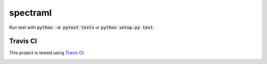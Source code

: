 spectraml
=========

Run test with :code:`python -m pytest tests` or :code:`python setup.py test`.

Travis CI
---------

This project is tested using
`Travis CI <https://travis-ci.org/podondra/spectraml>`_:

.. image:: https://travis-ci.org/podondra/spectraml.svg?branch=master
    :target: https://travis-ci.org/podondra/spectraml
